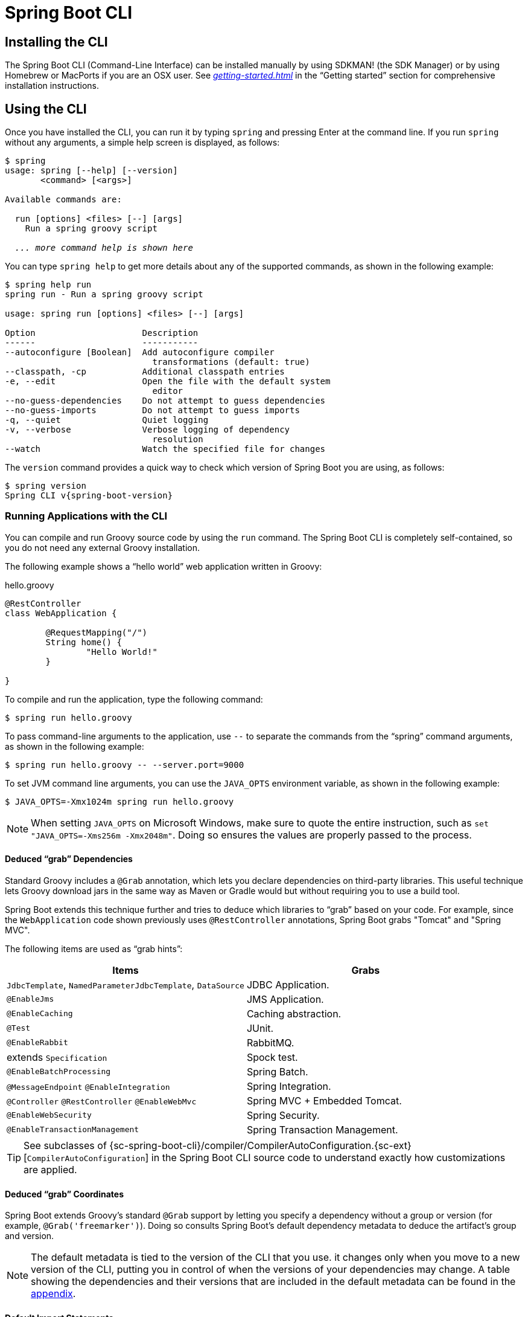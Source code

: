 [[cli]]
= Spring Boot CLI

[partintro]
--
The Spring Boot CLI is a command line tool that you can use if you want to quickly develop
a Spring application. It lets you run Groovy scripts, which means that you have a familiar
Java-like syntax without so much boilerplate code. You can also bootstrap a new project or
write your own command for it.
--



[[cli-installation]]
== Installing the CLI
The Spring Boot CLI (Command-Line Interface) can be installed manually by using SDKMAN!
(the SDK Manager) or by using Homebrew or MacPorts if you are an OSX user. See
_<<getting-started.adoc#getting-started-installing-the-cli>>_ in the "`Getting started`"
section for comprehensive installation instructions.



[[cli-using-the-cli]]
== Using the CLI
Once you have installed the CLI, you can run it by typing `spring` and pressing Enter at
the command line. If you run `spring` without any arguments, a simple help screen is
displayed, as follows:

[indent=0,subs="verbatim,quotes,attributes"]
----
	$ spring
	usage: spring [--help] [--version]
	       <command> [<args>]

	Available commands are:

	  run [options] <files> [--] [args]
	    Run a spring groovy script

	  _... more command help is shown here_
----

You can type `spring help` to get more details about any of the supported commands, as
shown in the following example:

[indent=0]
----
	$ spring help run
	spring run - Run a spring groovy script

	usage: spring run [options] <files> [--] [args]

	Option                     Description
	------                     -----------
	--autoconfigure [Boolean]  Add autoconfigure compiler
	                             transformations (default: true)
	--classpath, -cp           Additional classpath entries
	-e, --edit                 Open the file with the default system
	                             editor
	--no-guess-dependencies    Do not attempt to guess dependencies
	--no-guess-imports         Do not attempt to guess imports
	-q, --quiet                Quiet logging
	-v, --verbose              Verbose logging of dependency
	                             resolution
	--watch                    Watch the specified file for changes
----

The `version` command provides a quick way to check which version of Spring Boot you are
using, as follows:

[indent=0,subs="verbatim,quotes,attributes"]
----
	$ spring version
	Spring CLI v{spring-boot-version}
----



[[cli-run]]
=== Running Applications with the CLI
You can compile and run Groovy source code by using the `run` command. The Spring Boot CLI
is completely self-contained, so you do not need any external Groovy installation.

The following example shows a "`hello world`" web application written in Groovy:

.hello.groovy
[source,groovy,indent=0,subs="verbatim,quotes,attributes"]
----
	@RestController
	class WebApplication {

		@RequestMapping("/")
		String home() {
			"Hello World!"
		}

	}
----

To compile and run the application, type the following command:

[indent=0,subs="verbatim,quotes,attributes"]
----
	$ spring run hello.groovy
----

To pass command-line arguments to the application, use `--` to separate the commands
from the "`spring`" command arguments, as shown in the following example:

[indent=0,subs="verbatim,quotes,attributes"]
----
	$ spring run hello.groovy -- --server.port=9000
----

To set JVM command line arguments, you can use the `JAVA_OPTS` environment variable, as
shown in the following example:

[indent=0,subs="verbatim,quotes,attributes"]
----
	$ JAVA_OPTS=-Xmx1024m spring run hello.groovy
----

NOTE: When setting `JAVA_OPTS` on Microsoft Windows, make sure to quote the entire
instruction, such as `set "JAVA_OPTS=-Xms256m -Xmx2048m"`. Doing so ensures the values
are properly passed to the process.

[[cli-deduced-grab-annotations]]
==== Deduced "`grab`" Dependencies
Standard Groovy includes a `@Grab` annotation, which lets you declare dependencies on
third-party libraries. This useful technique lets Groovy download jars in the same way as
Maven or Gradle would but without requiring you to use a build tool.

Spring Boot extends this technique further and tries to deduce which libraries to "`grab`"
based on your code. For example, since the `WebApplication` code shown previously uses
`@RestController` annotations, Spring Boot grabs "Tomcat" and "Spring MVC".

The following items are used as "`grab hints`":

|===
| Items | Grabs

|`JdbcTemplate`, `NamedParameterJdbcTemplate`, `DataSource`
|JDBC Application.

|`@EnableJms`
|JMS Application.

|`@EnableCaching`
|Caching abstraction.

|`@Test`
|JUnit.

|`@EnableRabbit`
|RabbitMQ.

|extends `Specification`
|Spock test.

|`@EnableBatchProcessing`
|Spring Batch.

|`@MessageEndpoint` `@EnableIntegration`
|Spring Integration.

|`@Controller` `@RestController` `@EnableWebMvc`
|Spring MVC + Embedded Tomcat.

|`@EnableWebSecurity`
|Spring Security.

|`@EnableTransactionManagement`
|Spring Transaction Management.
|===

TIP: See subclasses of
{sc-spring-boot-cli}/compiler/CompilerAutoConfiguration.{sc-ext}[`CompilerAutoConfiguration`]
in the Spring Boot CLI source code to understand exactly how customizations are applied.



[[cli-default-grab-deduced-coordinates]]
==== Deduced "`grab`" Coordinates
Spring Boot extends Groovy's standard `@Grab` support by letting you specify a dependency
without a group or version (for example, `@Grab('freemarker')`). Doing so consults Spring
Boot's default dependency metadata to deduce the artifact's group and version.

NOTE: The default metadata is tied to the version of the CLI that you use. it changes only
when you move to a new version of the CLI, putting you in control of when the versions of
your dependencies may change. A table showing the dependencies and their versions that are
included in the default metadata can be found in the <<appendix-dependency-versions,
appendix>>.



[[cli-default-import-statements]]
==== Default Import Statements
To help reduce the size of your Groovy code, several `import` statements are automatically
included. Notice how the preceding example refers to `@Component`, `@RestController`, and
`@RequestMapping` without needing to use fully-qualified names or `import` statements.

TIP: Many Spring annotations work without using `import` statements. Try running your
application to see what fails before adding imports.



[[cli-automatic-main-method]]
==== Automatic Main Method
Unlike the equivalent Java application, you do not need to include a
`public static void main(String[] args)` method with your `Groovy` scripts. A
`SpringApplication` is automatically created, with your compiled code acting as the
`source`.



[[cli-default-grab-deduced-coordinates-custom-dependency-management]]
==== Custom Dependency Management
By default, the CLI uses the dependency management declared in `spring-boot-dependencies`
when resolving `@Grab` dependencies. Additional dependency management, which overrides
the default dependency management, can be configured by using the
`@DependencyManagementBom` annotation. The annotation's value should specify the
coordinates (`groupId:artifactId:version`) of one or more Maven BOMs.

For example, consider the following declaration:

[source,groovy,indent=0]
----
	@DependencyManagementBom("com.example.custom-bom:1.0.0")
----

The preceding declaration picks up `custom-bom-1.0.0.pom` in a Maven repository under
`com/example/custom-versions/1.0.0/`.

When you specify multiple BOMs, they are applied in the order in which you declare them,
as shown in the following example:

[source,java,indent=0]
----
	@DependencyManagementBom(["com.example.custom-bom:1.0.0",
			"com.example.another-bom:1.0.0"])
----

The preceding example indicates that the dependency management in `another-bom` overrides
the dependency management in `custom-bom`.

You can use `@DependencyManagementBom` anywhere that you can use `@Grab`. However, to
ensure consistent ordering of the dependency management, you can use
`@DependencyManagementBom` at most once in your application. A useful source of dependency
management (which is a superset of Spring Boot's dependency management) is the
http://platform.spring.io/[Spring IO Platform], which you might include with the following
line:

[source,java,indent=0]
----
@DependencyManagementBom('io.spring.platform:platform-bom:1.1.2.RELEASE')
----


[[cli-multiple-source-files]]
=== Applications with Multiple Source Files
You can use "`shell globbing`" with all commands that accept file input. Doing so lets
you use multiple files from a single directory, as shown in the following example:

[indent=0]
----
	$ spring run *.groovy
----



[[cli-jar]]
=== Packaging Your Application
You can use the `jar` command to package your application into a self-contained executable
jar file, as shown in the following example:

[indent=0]
----
	$ spring jar my-app.jar *.groovy
----

The resulting jar contains the classes produced by compiling the application and all of
the application's dependencies so that it can then be run by using `java -jar`. The jar
file also contains entries from the application's classpath. You can add and remove
explicit paths to the jar by using `--include` and `--exclude`. Both are comma-separated,
and both accept prefixes, in the form of "`+`" and "`-`", to signify that they should be
removed from the defaults. The default includes are as follows:

[indent=0]
----
	public/**, resources/**, static/**, templates/**, META-INF/**, *
----

The default excludes are as follows:

[indent=0]
----
	.*, repository/**, build/**, target/**, **/*.jar, **/*.groovy
----

Type `spring help jar` on the command line for more information.



[[cli-init]]
=== Initialize a New Project
The `init` command lets you create a new project by using https://start.spring.io without
leaving the shell, as shown in the following example:

[indent=0]
----
	$ spring init --dependencies=web,data-jpa my-project
	Using service at https://start.spring.io
	Project extracted to '/Users/developer/example/my-project'
----

The preceding example creates a `my-project` directory with a Maven-based project that
uses `spring-boot-starter-web` and `spring-boot-starter-data-jpa`. You can list the
capabilities of the service by using the `--list` flag, as shown in the following example:

[indent=0]
----
	$ spring init --list
	=======================================
	Capabilities of https://start.spring.io
	=======================================

	Available dependencies:
	-----------------------
	actuator - Actuator: Production ready features to help you monitor and manage your application
	...
	web - Web: Support for full-stack web development, including Tomcat and spring-webmvc
	websocket - Websocket: Support for WebSocket development
	ws - WS: Support for Spring Web Services

	Available project types:
	------------------------
	gradle-build -  Gradle Config [format:build, build:gradle]
	gradle-project -  Gradle Project [format:project, build:gradle]
	maven-build -  Maven POM [format:build, build:maven]
	maven-project -  Maven Project [format:project, build:maven] (default)

	...
----

The `init` command supports many options. See the `help` output for more details. For
instance, the following command creates a Gradle project that uses Java 8 and `war`
packaging:

[indent=0]
----
	$ spring init --build=gradle --java-version=1.8 --dependencies=websocket --packaging=war sample-app.zip
	Using service at https://start.spring.io
	Content saved to 'sample-app.zip'
----



[[cli-shell]]
=== Using the Embedded Shell
Spring Boot includes command-line completion scripts for the BASH and zsh shells. If you
do not use either of these shells (perhaps you are a Windows user), you can use the
`shell` command to launch an integrated shell, as shown in the following example:

[indent=0,subs="verbatim,quotes,attributes"]
----
	$ spring shell
	*Spring Boot* (v{spring-boot-version})
	Hit TAB to complete. Type \'help' and hit RETURN for help, and \'exit' to quit.
----

From inside the embedded shell, you can run other commands directly:

[indent=0,subs="verbatim,quotes,attributes"]
----
	$ version
	Spring CLI v{spring-boot-version}
----

The embedded shell supports ANSI color output as well as `tab` completion. If you need to
run a native command, you can use the `!` prefix. To exit the embedded shell, press
`ctrl-c`.



[[cli-install-uninstall]]
=== Adding Extensions to the CLI
You can add extensions to the CLI by using the `install` command. The command takes one
or more sets of artifact coordinates in the format `group:artifact:version`, as shown in
the following example:

[indent=0,subs="verbatim,quotes,attributes"]
----
	$ spring install com.example:spring-boot-cli-extension:1.0.0.RELEASE
----

In addition to installing the artifacts identified by the coordinates you supply, all of
the artifacts' dependencies are also installed.

To uninstall a dependency, use the `uninstall` command. As with the `install` command, it
takes one or more sets of artifact coordinates in the format of `group:artifact:version`,
as shown in the following example:

[indent=0,subs="verbatim,quotes,attributes"]
----
	$ spring uninstall com.example:spring-boot-cli-extension:1.0.0.RELEASE
----

It uninstalls the artifacts identified by the coordinates you supply and their
dependencies.

To uninstall all additional dependencies, you can use the `--all` option, as shown in the
following example:

[indent=0,subs="verbatim,quotes,attributes"]
----
	$ spring uninstall --all
----



[[cli-groovy-beans-dsl]]
== Developing Applications with the Groovy Beans DSL
Spring Framework 4.0 has native support for a `beans{}` "`DSL`" (borrowed from
http://grails.org/[Grails]), and you can embed bean definitions in your Groovy application
scripts by using the same format. This is sometimes a good way to include external
features like middleware declarations, as shown in the following example:

[source,groovy,indent=0]
----
	@Configuration
	class Application implements CommandLineRunner {

		@Autowired
		SharedService service

		@Override
		void run(String... args) {
			println service.message
		}

	}

	import my.company.SharedService

	beans {
		service(SharedService) {
			message = "Hello World"
		}
	}
----

You can mix class declarations with `beans{}` in the same file as long as they stay at
the top level, or, if you prefer, you can put the beans DSL in a separate file.



[[cli-maven-settings]]
== Configuring the CLI with `settings.xml`
The Spring Boot CLI uses Aether, Maven's dependency resolution engine, to resolve
dependencies. The CLI makes use of the Maven configuration found in `~/.m2/settings.xml`
to configure Aether. The following configuration settings are honored by the CLI:

* Offline
* Mirrors
* Servers
* Proxies
* Profiles
** Activation
** Repositories
* Active profiles

See https://maven.apache.org/settings.html[Maven's settings documentation] for further
information.



[[cli-whats-next]]
== What to Read Next
There are some {github-code}/spring-boot-project/spring-boot-cli/samples[sample groovy
scripts] available from the GitHub repository that you can use to try out the Spring Boot
CLI. There is also extensive Javadoc throughout the {sc-spring-boot-cli}[source code].

If you find that you reach the limit of the CLI tool, you probably want to look at
converting your application to a full Gradle or Maven built "`Groovy project`". The
next section covers Spring Boot's "<<build-tool-plugins.adoc#build-tool-plugins, Build
tool plugins>>", which you can use with Gradle or Maven.
